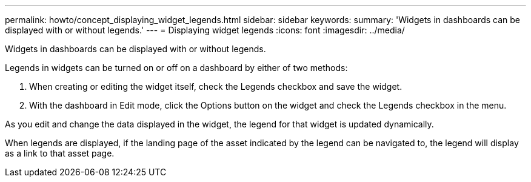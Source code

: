 ---
permalink: howto/concept_displaying_widget_legends.html
sidebar: sidebar
keywords: 
summary: 'Widgets in dashboards can be displayed with or without legends.'
---
= Displaying widget legends
:icons: font
:imagesdir: ../media/

[.lead]
Widgets in dashboards can be displayed with or without legends.

Legends in widgets can be turned on or off on a dashboard by either of two methods:

. When creating or editing the widget itself, check the Legends checkbox and save the widget.
. With the dashboard in Edit mode, click the Options button on the widget and check the Legends checkbox in the menu.

As you edit and change the data displayed in the widget, the legend for that widget is updated dynamically.

When legends are displayed, if the landing page of the asset indicated by the legend can be navigated to, the legend will display as a link to that asset page.
